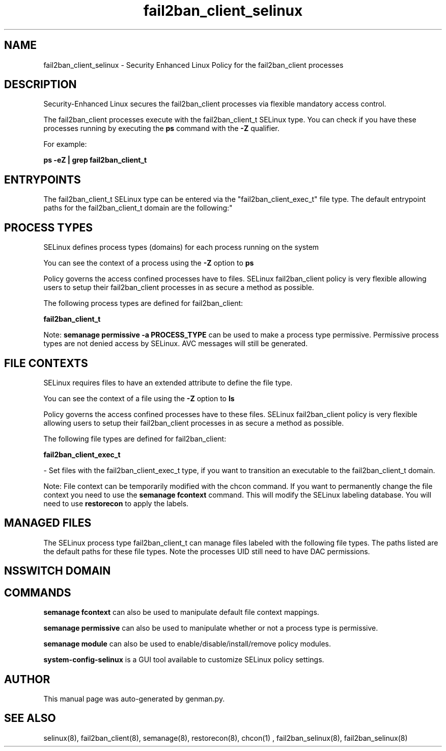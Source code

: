 .TH  "fail2ban_client_selinux"  "8"  "fail2ban_client" "dwalsh@redhat.com" "fail2ban_client SELinux Policy documentation"
.SH "NAME"
fail2ban_client_selinux \- Security Enhanced Linux Policy for the fail2ban_client processes
.SH "DESCRIPTION"

Security-Enhanced Linux secures the fail2ban_client processes via flexible mandatory access control.

The fail2ban_client processes execute with the fail2ban_client_t SELinux type. You can check if you have these processes running by executing the \fBps\fP command with the \fB\-Z\fP qualifier. 

For example:

.B ps -eZ | grep fail2ban_client_t


.SH "ENTRYPOINTS"

The fail2ban_client_t SELinux type can be entered via the "fail2ban_client_exec_t" file type.  The default entrypoint paths for the fail2ban_client_t domain are the following:"


.SH PROCESS TYPES
SELinux defines process types (domains) for each process running on the system
.PP
You can see the context of a process using the \fB\-Z\fP option to \fBps\bP
.PP
Policy governs the access confined processes have to files. 
SELinux fail2ban_client policy is very flexible allowing users to setup their fail2ban_client processes in as secure a method as possible.
.PP 
The following process types are defined for fail2ban_client:

.EX
.B fail2ban_client_t 
.EE
.PP
Note: 
.B semanage permissive -a PROCESS_TYPE 
can be used to make a process type permissive. Permissive process types are not denied access by SELinux. AVC messages will still be generated.

.SH FILE CONTEXTS
SELinux requires files to have an extended attribute to define the file type. 
.PP
You can see the context of a file using the \fB\-Z\fP option to \fBls\bP
.PP
Policy governs the access confined processes have to these files. 
SELinux fail2ban_client policy is very flexible allowing users to setup their fail2ban_client processes in as secure a method as possible.
.PP 
The following file types are defined for fail2ban_client:


.EX
.PP
.B fail2ban_client_exec_t 
.EE

- Set files with the fail2ban_client_exec_t type, if you want to transition an executable to the fail2ban_client_t domain.


.PP
Note: File context can be temporarily modified with the chcon command.  If you want to permanently change the file context you need to use the 
.B semanage fcontext 
command.  This will modify the SELinux labeling database.  You will need to use
.B restorecon
to apply the labels.

.SH "MANAGED FILES"

The SELinux process type fail2ban_client_t can manage files labeled with the following file types.  The paths listed are the default paths for these file types.  Note the processes UID still need to have DAC permissions.

.SH NSSWITCH DOMAIN

.SH "COMMANDS"
.B semanage fcontext
can also be used to manipulate default file context mappings.
.PP
.B semanage permissive
can also be used to manipulate whether or not a process type is permissive.
.PP
.B semanage module
can also be used to enable/disable/install/remove policy modules.

.PP
.B system-config-selinux 
is a GUI tool available to customize SELinux policy settings.

.SH AUTHOR	
This manual page was auto-generated by genman.py.

.SH "SEE ALSO"
selinux(8), fail2ban_client(8), semanage(8), restorecon(8), chcon(1)
, fail2ban_selinux(8), fail2ban_selinux(8)